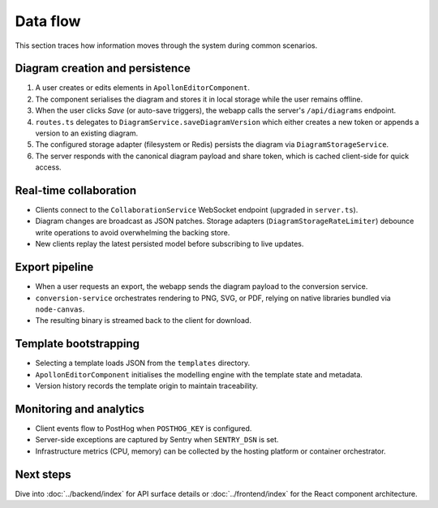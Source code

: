 Data flow
=========

This section traces how information moves through the system during common
scenarios.

Diagram creation and persistence
--------------------------------

1. A user creates or edits elements in ``ApollonEditorComponent``.
2. The component serialises the diagram and stores it in local storage while the
   user remains offline.
3. When the user clicks *Save* (or auto-save triggers), the webapp calls the
   server's ``/api/diagrams`` endpoint.
4. ``routes.ts`` delegates to ``DiagramService.saveDiagramVersion`` which either
   creates a new token or appends a version to an existing diagram.
5. The configured storage adapter (filesystem or Redis) persists the diagram via
   ``DiagramStorageService``.
6. The server responds with the canonical diagram payload and share token, which
   is cached client-side for quick access.

Real-time collaboration
-----------------------

* Clients connect to the ``CollaborationService`` WebSocket endpoint (upgraded in
  ``server.ts``).
* Diagram changes are broadcast as JSON patches. Storage adapters (``DiagramStorageRateLimiter``)
  debounce write operations to avoid overwhelming the backing store.
* New clients replay the latest persisted model before subscribing to live
  updates.

Export pipeline
---------------

* When a user requests an export, the webapp sends the diagram payload to the
  conversion service.
* ``conversion-service`` orchestrates rendering to PNG, SVG, or PDF, relying on
  native libraries bundled via ``node-canvas``.
* The resulting binary is streamed back to the client for download.

Template bootstrapping
----------------------

* Selecting a template loads JSON from the ``templates`` directory.
* ``ApollonEditorComponent`` initialises the modelling engine with the template
  state and metadata.
* Version history records the template origin to maintain traceability.

Monitoring and analytics
------------------------

* Client events flow to PostHog when ``POSTHOG_KEY`` is configured.
* Server-side exceptions are captured by Sentry when ``SENTRY_DSN`` is set.
* Infrastructure metrics (CPU, memory) can be collected by the hosting platform
  or container orchestrator.

Next steps
----------

Dive into :doc:`../backend/index` for API surface details or :doc:`../frontend/index`
for the React component architecture.
